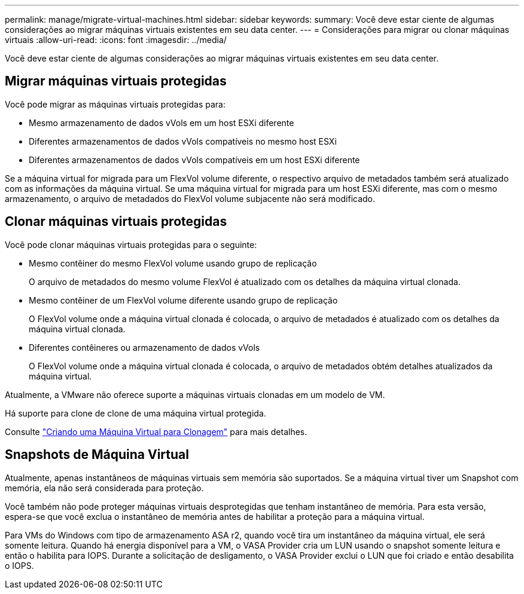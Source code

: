 ---
permalink: manage/migrate-virtual-machines.html 
sidebar: sidebar 
keywords:  
summary: Você deve estar ciente de algumas considerações ao migrar máquinas virtuais existentes em seu data center. 
---
= Considerações para migrar ou clonar máquinas virtuais
:allow-uri-read: 
:icons: font
:imagesdir: ../media/


[role="lead"]
Você deve estar ciente de algumas considerações ao migrar máquinas virtuais existentes em seu data center.



== Migrar máquinas virtuais protegidas

Você pode migrar as máquinas virtuais protegidas para:

* Mesmo armazenamento de dados vVols em um host ESXi diferente
* Diferentes armazenamentos de dados vVols compatíveis no mesmo host ESXi
* Diferentes armazenamentos de dados vVols compatíveis em um host ESXi diferente


Se a máquina virtual for migrada para um FlexVol volume diferente, o respectivo arquivo de metadados também será atualizado com as informações da máquina virtual.  Se uma máquina virtual for migrada para um host ESXi diferente, mas com o mesmo armazenamento, o arquivo de metadados do FlexVol volume subjacente não será modificado.



== Clonar máquinas virtuais protegidas

Você pode clonar máquinas virtuais protegidas para o seguinte:

* Mesmo contêiner do mesmo FlexVol volume usando grupo de replicação
+
O arquivo de metadados do mesmo volume FlexVol é atualizado com os detalhes da máquina virtual clonada.

* Mesmo contêiner de um FlexVol volume diferente usando grupo de replicação
+
O FlexVol volume onde a máquina virtual clonada é colocada, o arquivo de metadados é atualizado com os detalhes da máquina virtual clonada.

* Diferentes contêineres ou armazenamento de dados vVols
+
O FlexVol volume onde a máquina virtual clonada é colocada, o arquivo de metadados obtém detalhes atualizados da máquina virtual.



Atualmente, a VMware não oferece suporte a máquinas virtuais clonadas em um modelo de VM.

Há suporte para clone de clone de uma máquina virtual protegida.

Consulte https://techdocs.broadcom.com/us/en/vmware-cis/vsphere/vsphere/7-0/vsphere-virtual-machine-administration-guide-7-0/deploying-virtual-machinesvm-admin/clone-an-existing-virtual-machine-h5vm-admin.html["Criando uma Máquina Virtual para Clonagem"] para mais detalhes.



== Snapshots de Máquina Virtual

Atualmente, apenas instantâneos de máquinas virtuais sem memória são suportados.  Se a máquina virtual tiver um Snapshot com memória, ela não será considerada para proteção.

Você também não pode proteger máquinas virtuais desprotegidas que tenham instantâneo de memória. Para esta versão, espera-se que você exclua o instantâneo de memória antes de habilitar a proteção para a máquina virtual.

Para VMs do Windows com tipo de armazenamento ASA r2, quando você tira um instantâneo da máquina virtual, ele será somente leitura.  Quando há energia disponível para a VM, o VASA Provider cria um LUN usando o snapshot somente leitura e então o habilita para IOPS.  Durante a solicitação de desligamento, o VASA Provider exclui o LUN que foi criado e então desabilita o IOPS.
